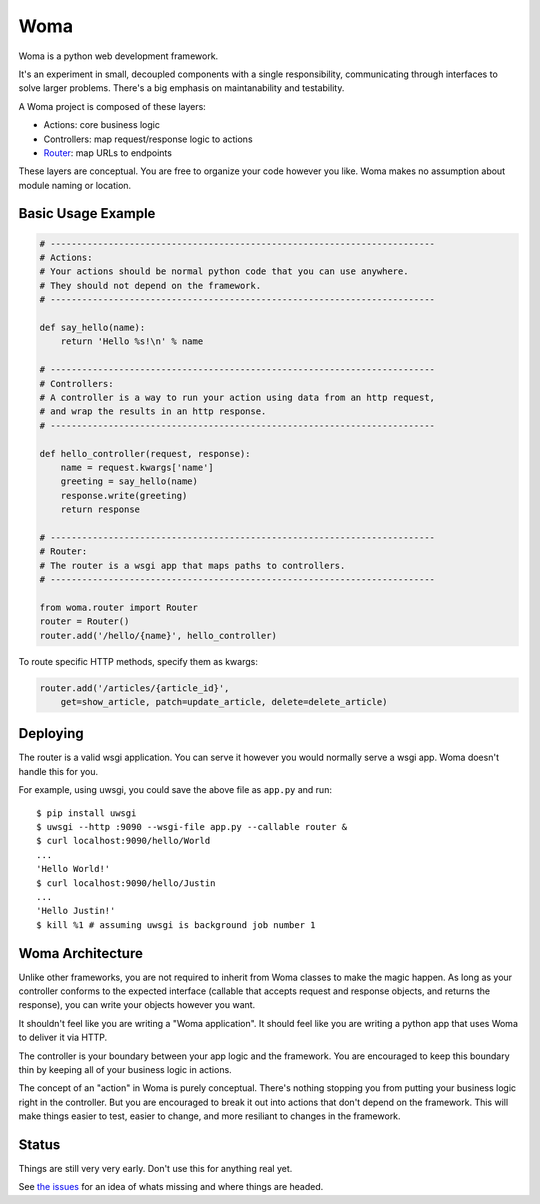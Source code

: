 Woma
====

Woma is a python web development framework.

It's an experiment in small, decoupled components with a single responsibility,
communicating through interfaces to solve larger problems. There's a big
emphasis on maintanability and testability.

A Woma project is composed of these layers:

- Actions: core business logic
- Controllers: map request/response logic to actions
- `Router <woma/router.py>`_: map URLs to endpoints

These layers are conceptual. You are free to organize your code however you
like. Woma makes no assumption about module naming or location.

Basic Usage Example
-------------------

.. code:: python
     
    # -------------------------------------------------------------------------
    # Actions:
    # Your actions should be normal python code that you can use anywhere.
    # They should not depend on the framework.
    # -------------------------------------------------------------------------

    def say_hello(name):
        return 'Hello %s!\n' % name

    # -------------------------------------------------------------------------
    # Controllers:
    # A controller is a way to run your action using data from an http request,
    # and wrap the results in an http response.
    # -------------------------------------------------------------------------

    def hello_controller(request, response):
        name = request.kwargs['name']
        greeting = say_hello(name)
        response.write(greeting)
        return response

    # -------------------------------------------------------------------------
    # Router:
    # The router is a wsgi app that maps paths to controllers.
    # -------------------------------------------------------------------------

    from woma.router import Router
    router = Router()
    router.add('/hello/{name}', hello_controller)

To route specific HTTP methods, specify them as kwargs:

.. code:: python

    router.add('/articles/{article_id}',
        get=show_article, patch=update_article, delete=delete_article)

Deploying
---------

The router is a valid wsgi application. You can serve it however you would
normally serve a wsgi app. Woma doesn't handle this for you.

For example, using uwsgi, you could save the above file as ``app.py`` and run::
    
    $ pip install uwsgi
    $ uwsgi --http :9090 --wsgi-file app.py --callable router &
    $ curl localhost:9090/hello/World
    ...
    'Hello World!'
    $ curl localhost:9090/hello/Justin
    ...
    'Hello Justin!'
    $ kill %1 # assuming uwsgi is background job number 1

Woma Architecture
------------------

Unlike other frameworks, you are not required to inherit from Woma classes to
make the magic happen. As long as your controller conforms to the expected
interface (callable that accepts request and response objects, and returns
the response), you can write your objects however you want.

It shouldn't feel like you are writing a "Woma application". It should feel
like you are writing a python app that uses Woma to deliver it via HTTP.

The controller is your boundary between your app logic and the framework. You
are encouraged to keep this boundary thin by keeping all of your business logic
in actions.

The concept of an "action" in Woma is purely conceptual. There's nothing
stopping you from putting your business logic right in the controller.  But you
are encouraged to break it out into actions that don't depend on the framework.
This will make things easier to test, easier to change, and more resiliant to
changes in the framework.

Status
------

Things are still very very early. Don't use this for anything real yet.

See `the issues <https://github.com/blaix/woma/issues>`_ for an idea of whats
missing and where things are headed.
